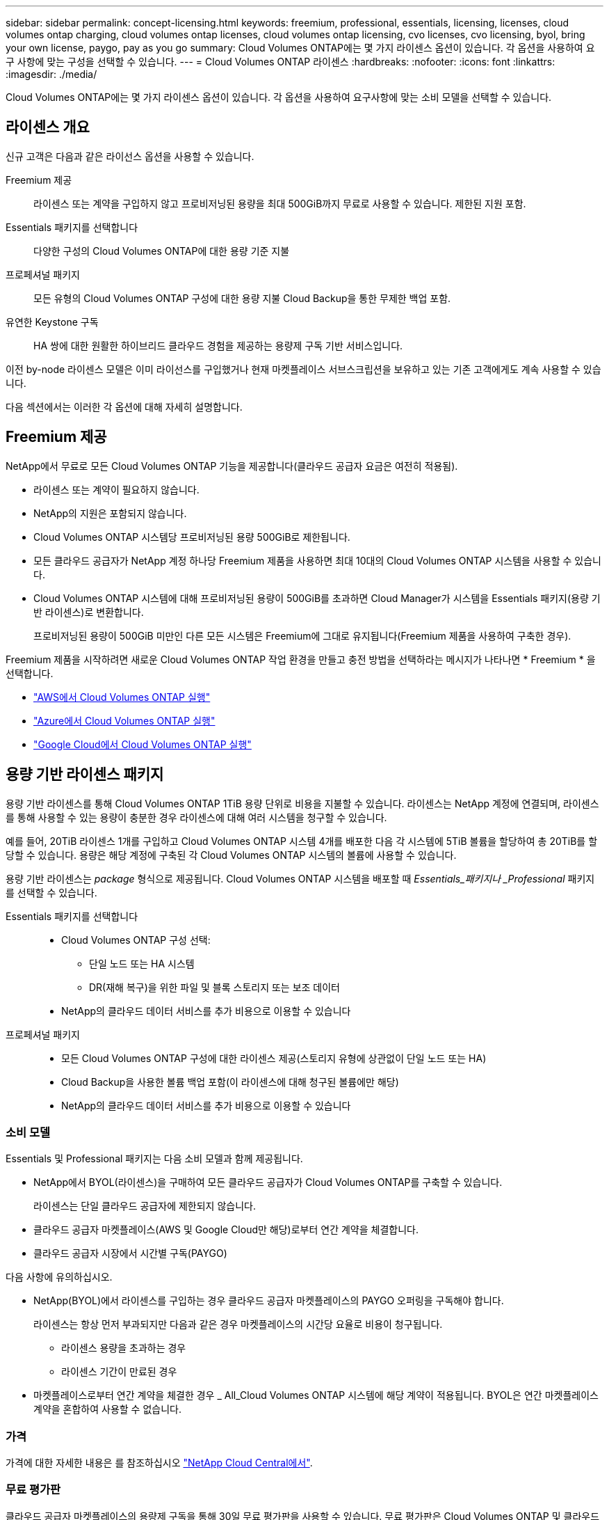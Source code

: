 ---
sidebar: sidebar 
permalink: concept-licensing.html 
keywords: freemium, professional, essentials, licensing, licenses, cloud volumes ontap charging, cloud volumes ontap licenses, cloud volumes ontap licensing, cvo licenses, cvo licensing, byol, bring your own license, paygo, pay as you go 
summary: Cloud Volumes ONTAP에는 몇 가지 라이센스 옵션이 있습니다. 각 옵션을 사용하여 요구 사항에 맞는 구성을 선택할 수 있습니다. 
---
= Cloud Volumes ONTAP 라이센스
:hardbreaks:
:nofooter: 
:icons: font
:linkattrs: 
:imagesdir: ./media/


[role="lead"]
Cloud Volumes ONTAP에는 몇 가지 라이센스 옵션이 있습니다. 각 옵션을 사용하여 요구사항에 맞는 소비 모델을 선택할 수 있습니다.



== 라이센스 개요

신규 고객은 다음과 같은 라이선스 옵션을 사용할 수 있습니다.

Freemium 제공:: 라이센스 또는 계약을 구입하지 않고 프로비저닝된 용량을 최대 500GiB까지 무료로 사용할 수 있습니다. 제한된 지원 포함.
Essentials 패키지를 선택합니다:: 다양한 구성의 Cloud Volumes ONTAP에 대한 용량 기준 지불
프로페셔널 패키지:: 모든 유형의 Cloud Volumes ONTAP 구성에 대한 용량 지불 Cloud Backup을 통한 무제한 백업 포함.
유연한 Keystone 구독:: HA 쌍에 대한 원활한 하이브리드 클라우드 경험을 제공하는 용량제 구독 기반 서비스입니다.


이전 by-node 라이센스 모델은 이미 라이선스를 구입했거나 현재 마켓플레이스 서브스크립션을 보유하고 있는 기존 고객에게도 계속 사용할 수 있습니다.

다음 섹션에서는 이러한 각 옵션에 대해 자세히 설명합니다.



== Freemium 제공

NetApp에서 무료로 모든 Cloud Volumes ONTAP 기능을 제공합니다(클라우드 공급자 요금은 여전히 적용됨).

* 라이센스 또는 계약이 필요하지 않습니다.
* NetApp의 지원은 포함되지 않습니다.
* Cloud Volumes ONTAP 시스템당 프로비저닝된 용량 500GiB로 제한됩니다.
* 모든 클라우드 공급자가 NetApp 계정 하나당 Freemium 제품을 사용하면 최대 10대의 Cloud Volumes ONTAP 시스템을 사용할 수 있습니다.
* Cloud Volumes ONTAP 시스템에 대해 프로비저닝된 용량이 500GiB를 초과하면 Cloud Manager가 시스템을 Essentials 패키지(용량 기반 라이센스)로 변환합니다.
+
프로비저닝된 용량이 500GiB 미만인 다른 모든 시스템은 Freemium에 그대로 유지됩니다(Freemium 제품을 사용하여 구축한 경우).



Freemium 제품을 시작하려면 새로운 Cloud Volumes ONTAP 작업 환경을 만들고 충전 방법을 선택하라는 메시지가 나타나면 * Freemium * 을 선택합니다.

* link:task-deploying-otc-aws.html["AWS에서 Cloud Volumes ONTAP 실행"]
* link:task-deploying-otc-azure.html["Azure에서 Cloud Volumes ONTAP 실행"]
* link:task-deploying-gcp.html["Google Cloud에서 Cloud Volumes ONTAP 실행"]




== 용량 기반 라이센스 패키지

용량 기반 라이센스를 통해 Cloud Volumes ONTAP 1TiB 용량 단위로 비용을 지불할 수 있습니다. 라이센스는 NetApp 계정에 연결되며, 라이센스를 통해 사용할 수 있는 용량이 충분한 경우 라이센스에 대해 여러 시스템을 청구할 수 있습니다.

예를 들어, 20TiB 라이센스 1개를 구입하고 Cloud Volumes ONTAP 시스템 4개를 배포한 다음 각 시스템에 5TiB 볼륨을 할당하여 총 20TiB를 할당할 수 있습니다. 용량은 해당 계정에 구축된 각 Cloud Volumes ONTAP 시스템의 볼륨에 사용할 수 있습니다.

용량 기반 라이센스는 _package_ 형식으로 제공됩니다. Cloud Volumes ONTAP 시스템을 배포할 때 _Essentials_패키지나 _Professional_ 패키지를 선택할 수 있습니다.

Essentials 패키지를 선택합니다::
+
--
* Cloud Volumes ONTAP 구성 선택:
+
** 단일 노드 또는 HA 시스템
** DR(재해 복구)을 위한 파일 및 블록 스토리지 또는 보조 데이터


* NetApp의 클라우드 데이터 서비스를 추가 비용으로 이용할 수 있습니다


--
프로페셔널 패키지::
+
--
* 모든 Cloud Volumes ONTAP 구성에 대한 라이센스 제공(스토리지 유형에 상관없이 단일 노드 또는 HA)
* Cloud Backup을 사용한 볼륨 백업 포함(이 라이센스에 대해 청구된 볼륨에만 해당)
* NetApp의 클라우드 데이터 서비스를 추가 비용으로 이용할 수 있습니다


--




=== 소비 모델

Essentials 및 Professional 패키지는 다음 소비 모델과 함께 제공됩니다.

* NetApp에서 BYOL(라이센스)을 구매하여 모든 클라우드 공급자가 Cloud Volumes ONTAP를 구축할 수 있습니다.
+
라이센스는 단일 클라우드 공급자에 제한되지 않습니다.

* 클라우드 공급자 마켓플레이스(AWS 및 Google Cloud만 해당)로부터 연간 계약을 체결합니다.
* 클라우드 공급자 시장에서 시간별 구독(PAYGO)


다음 사항에 유의하십시오.

* NetApp(BYOL)에서 라이센스를 구입하는 경우 클라우드 공급자 마켓플레이스의 PAYGO 오퍼링을 구독해야 합니다.
+
라이센스는 항상 먼저 부과되지만 다음과 같은 경우 마켓플레이스의 시간당 요율로 비용이 청구됩니다.

+
** 라이센스 용량을 초과하는 경우
** 라이센스 기간이 만료된 경우


* 마켓플레이스로부터 연간 계약을 체결한 경우 _ All_Cloud Volumes ONTAP 시스템에 해당 계약이 적용됩니다. BYOL은 연간 마켓플레이스 계약을 혼합하여 사용할 수 없습니다.




=== 가격

가격에 대한 자세한 내용은 를 참조하십시오 https://cloud.netapp.com/ontap-cloud["NetApp Cloud Central에서"^].



=== 무료 평가판

클라우드 공급자 마켓플레이스의 용량제 구독을 통해 30일 무료 평가판을 사용할 수 있습니다. 무료 평가판은 Cloud Volumes ONTAP 및 클라우드 백업을 포함하며 시장 목록에 등록할 때 시작됩니다.

인스턴스에 대해 시간별 소프트웨어 라이센스 비용이 발생하지 않지만, 클라우드 공급자의 인프라 비용은 계속 적용됩니다.

무료 평가판은 만료 시 유료 시간별 구독으로 자동 변환됩니다. 시간 제한 내에 인스턴스를 종료하는 경우, 배포한 다음 인스턴스가 무료 평가판의 일부가 아닙니다(30일 이내에 배포된 경우에도).

지급인 계정에 첫 번째 Cloud Volumes ONTAP 시스템을 만들어 Cloud Manager에서 Cloud Volumes ONTAP 30일 무료 평가판을 시작할 수 있습니다.

클라우드 공급자를 통해 선불 종량제 평가판을 받을 수 있으며 어떤 방법으로도 확장할 수 없습니다.



=== 지원되는 구성

용량 기반 라이센스 패키지는 Cloud Volumes ONTAP 9.7 이상에서 사용할 수 있습니다.



=== 용량 제한

이 라이센스 모델을 통해 각 개별 Cloud Volumes ONTAP 시스템은 디스크를 통해 최대 2개의 PiB 용량을 지원하고 오브젝트 스토리지로 계층화합니다.

라이센스 자체에는 최대 용량 제한이 없습니다.



=== 충전 관련 참고 사항

* BYOL 용량을 초과하거나 라이센스가 만료된 경우, 마켓플레이스 가입을 기준으로 시간당 요금이 초과됩니다.
* 각 패키지에는 최소 4TiB 용량 비용이 청구됩니다. 용량이 4TiB 미만인 Cloud Volumes ONTAP 인스턴스는 4TiB의 속도로 청구됩니다.
* SVM(스토리지 VM)을 지원하는 추가 데이터에 대한 추가 라이센스 비용은 없지만 SVM당 최소 용량 비용은 4TiB입니다.
* HA 쌍의 경우 노드의 프로비저닝된 용량에 대해서만 비용이 청구됩니다. 파트너 노드에 동기식으로 미러링되는 데이터에 대해서는 비용이 청구되지 않습니다.
* FlexClone 볼륨에 사용된 용량에 대해서는 비용이 청구되지 않습니다.
* 소스 및 타겟 FlexCache 볼륨은 프로비저닝된 공간에 따라 운영 데이터로 간주되고 충전됩니다.




=== 시작하는 방법

. https://cloud.netapp.com/contact-cds["라이센스를 획득하려면 NetApp 세일즈 팀에 문의하십시오"^]
. link:task-manage-capacity-licenses.html["Cloud Manager에 라이센스를 추가합니다"]
. Cloud Volumes ONTAP 시스템을 생성할 때 용량 기반 BYOL 충전 방법을 선택하십시오
+
** link:task-deploying-otc-aws.html["AWS에서 Cloud Volumes ONTAP 실행"]
** link:task-deploying-otc-azure.html["Azure에서 Cloud Volumes ONTAP 실행"]
** link:task-deploying-gcp.html["Google Cloud에서 Cloud Volumes ONTAP 실행"]






== 유연한 Keystone 구독

OpEx 소비 모델을 선호하는 투자자들에게 원활한 하이브리드 클라우드 경험을 제공하여 선불 CapEx 또는 임대를 지불하는 종량제 구독 기반 서비스입니다.

충전은 Keystone 유연한 구독에서 하나 이상의 Cloud Volumes ONTAP HA 쌍에 대한 확정된 용량 크기를 기준으로 합니다.

각 볼륨에 대해 프로비저닝된 용량이 Keystone Flex 구독의 확정된 용량과 주기적으로 집계되며, Keystone Flex 구독에 대한 급증으로 초과 요금이 부과됩니다.

https://www.netapp.com/services/subscriptions/keystone/flex-subscription/["Keystone Flex 구독에 대해 자세히 알아보십시오"^].



=== 지원되는 구성

Keystone Flex 구독은 HA 쌍으로 지원됩니다. 현재 단일 노드 시스템에서는 이 라이센스 옵션이 지원되지 않습니다.



=== 용량 제한

각 개별 Cloud Volumes ONTAP 시스템은 디스크를 통해 최대 2개의 PiB 용량을 지원하고 오브젝트 스토리지로 계층화합니다.



=== 시작하는 방법

. 아직 구독이 없는 경우 https://www.netapp.com/forms/keystone-sales-contact/["NetApp에 문의하십시오"^].
. mailto:ng-keystone-success@netapp.com [Contact NetApp]: 하나 이상의 Keystone Flex 구독으로 Cloud Manager 사용자 계정을 인증하십시오.
. NetApp이 사용자 계정을 승인한 후 link:task-manage-keystone.html#link-a-subscription["Cloud Volumes ONTAP에서 사용할 수 있도록 구독을 연결합니다"].
. Cloud Volumes ONTAP 시스템을 생성할 때 Keystone 유연한 구독 충전 방법을 선택하십시오.
+
** link:task-deploying-otc-aws.html["AWS에서 Cloud Volumes ONTAP 실행"]
** link:task-deploying-otc-azure.html["Azure에서 Cloud Volumes ONTAP 실행"]
** link:task-deploying-gcp.html["Google Cloud에서 Cloud Volumes ONTAP 실행"]






== 노드 기반 라이센스

노드 기반 라이센스는 이전 세대 라이센스 모델로, 노드별로 Cloud Volumes ONTAP에 대한 라이센스를 부여할 수 있도록 지원합니다. 이 라이센스 모델은 신규 고객에는 제공되지 않으며 무료 평가판을 사용할 수 없습니다. 노드별 충전은 위에서 설명한 용량 기준 충전 방법으로 대체되었습니다.

기존 고객은 노드 기반 라이센스를 계속 사용할 수 있습니다.

* 활성 라이센스가 있는 경우 BYOL은 라이센스 갱신에만 사용할 수 있습니다.
* 유효한 마켓플레이스 가입이 있는 경우에도 해당 구독을 통해 충전할 수 있습니다.




== 라이선스 변환

기존 Cloud Volumes ONTAP 시스템을 다른 라이센스 방식으로 변환하는 것은 지원되지 않습니다. 현재 세 가지 라이센스 방법은 용량 기반 라이센스, Keystone Flex 가입 및 노드 기반 라이센싱입니다. 예를 들어, 시스템을 노드 기반 라이센싱에서 용량 기반 라이센싱으로 전환할 수 없습니다. 반대의 경우도 마찬가지입니다.

다른 라이센스 방법으로 이전하려는 경우 라이센스를 구입하고 해당 라이센스를 사용하여 새 Cloud Volumes ONTAP 시스템을 배포한 다음 데이터를 새 시스템으로 복제할 수 있습니다.



== 최대 시스템 수

사용 중인 라이센스 모델에 관계없이 Cloud Volumes ONTAP 시스템의 최대 수는 NetApp 계정당 20개로 제한됩니다.

a_system_은 HA 쌍 또는 단일 노드 시스템입니다. 예를 들어, 2개의 Cloud Volumes ONTAP HA 쌍과 2개의 단일 노드 시스템이 있다면 총 4개의 시스템이 있고 고객 계정에 16개의 추가 시스템을 위한 공간이 있을 것입니다.

궁금한 사항이 있으면 어카운트 담당자 또는 세일즈 팀에 문의하십시오.

https://docs.netapp.com/us-en/cloud-manager-setup-admin/concept-netapp-accounts.html["NetApp 계정 에 대해 자세히 알아보십시오"^].
